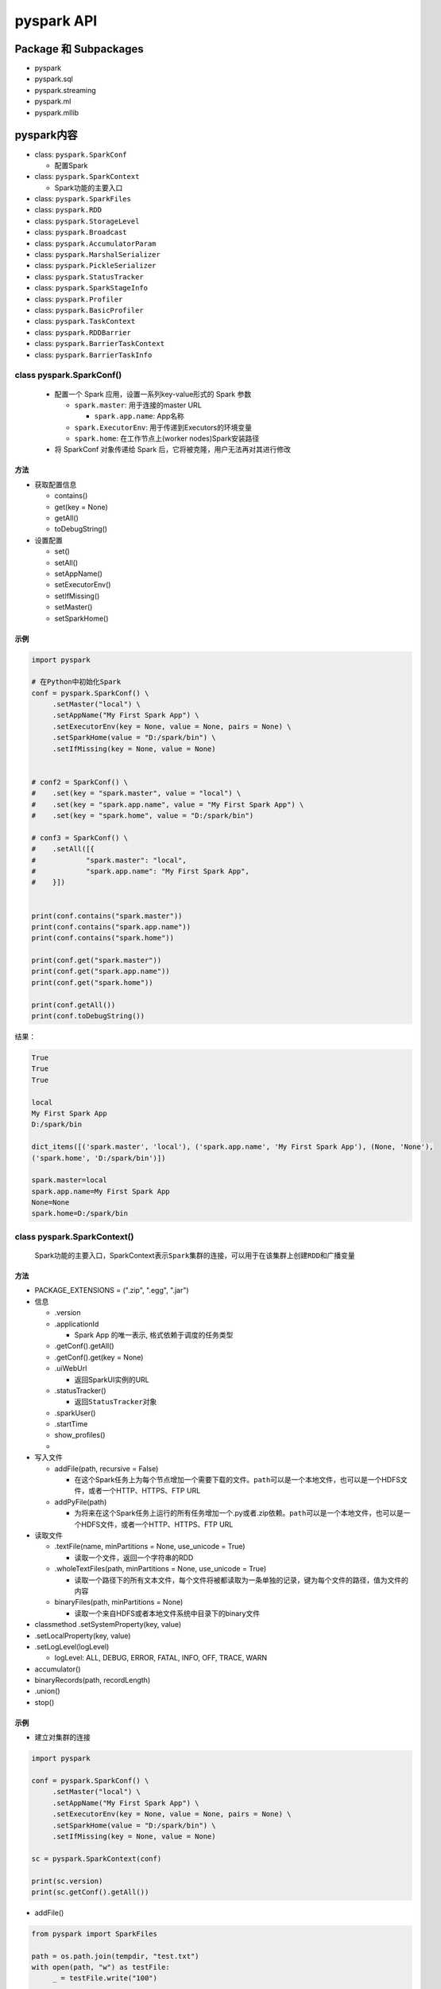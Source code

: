 .. _header-n0:

pyspark API
===========

.. _header-n3:

Package 和 Subpackages
----------------------

-  pyspark

-  pyspark.sql

-  pyspark.streaming

-  pyspark.ml

-  pyspark.mllib

.. _header-n16:

pyspark内容
-----------

-  class: ``pyspark.SparkConf``

   -  配置Spark

-  class: ``pyspark.SparkContext``

   -  Spark功能的主要入口

-  class: ``pyspark.SparkFiles``

-  class: ``pyspark.RDD``

-  class: ``pyspark.StorageLevel``

-  class: ``pyspark.Broadcast``

-  class: ``pyspark.AccumulatorParam``

-  class: ``pyspark.MarshalSerializer``

-  class: ``pyspark.PickleSerializer``

-  class: ``pyspark.StatusTracker``

-  class: ``pyspark.SparkStageInfo``

-  class: ``pyspark.Profiler``

-  class: ``pyspark.BasicProfiler``

-  class: ``pyspark.TaskContext``

-  class: ``pyspark.RDDBarrier``

-  class: ``pyspark.BarrierTaskContext``

-  class: ``pyspark.BarrierTaskInfo``

.. _header-n58:

class pyspark.SparkConf()
~~~~~~~~~~~~~~~~~~~~~~~~~

   -  配置一个 Spark 应用，设置一系列key-value形式的 Spark 参数

      -  ``spark.master``: 用于连接的master URL

         -  ``spark.app.name``: App名称

      -  ``spark.ExecutorEnv``: 用于传递到Executors的环境变量

      -  ``spark.home``: 在工作节点上(worker nodes)Spark安装路径

   -  将 SparkConf 对象传递给 Spark
      后，它将被克隆，用户无法再对其进行修改

.. _header-n75:

方法
^^^^

-  获取配置信息

   -  contains()

   -  get(key = None)

   -  getAll()

   -  toDebugString()

-  设置配置

   -  set()

   -  setAll()

   -  setAppName()

   -  setExecutorEnv()

   -  setIfMissing()

   -  setMaster()

   -  setSparkHome()

.. _header-n105:

示例
^^^^

.. code:: python

   import pyspark 

   # 在Python中初始化Spark
   conf = pyspark.SparkConf() \
   	.setMaster("local") \
   	.setAppName("My First Spark App") \
   	.setExecutorEnv(key = None, value = None, pairs = None) \
   	.setSparkHome(value = "D:/spark/bin") \
   	.setIfMissing(key = None, value = None)


   # conf2 = SparkConf() \
   # 	.set(key = "spark.master", value = "local") \
   # 	.set(key = "spark.app.name", value = "My First Spark App") \
   # 	.set(key = "spark.home", value = "D:/spark/bin")

   # conf3 = SparkConf() \
   # 	.setAll([{
   # 		"spark.master": "local",
   # 		"spark.app.name": "My First Spark App",
   # 	}])


   print(conf.contains("spark.master"))
   print(conf.contains("spark.app.name"))
   print(conf.contains("spark.home"))

   print(conf.get("spark.master"))
   print(conf.get("spark.app.name"))
   print(conf.get("spark.home"))

   print(conf.getAll())
   print(conf.toDebugString())

结果：

.. code:: 

   True
   True
   True

   local
   My First Spark App
   D:/spark/bin

   dict_items([('spark.master', 'local'), ('spark.app.name', 'My First Spark App'), (None, 'None'), 
   ('spark.home', 'D:/spark/bin')])

   spark.master=local
   spark.app.name=My First Spark App
   None=None
   spark.home=D:/spark/bin

.. _header-n110:

class pyspark.SparkContext()
~~~~~~~~~~~~~~~~~~~~~~~~~~~~

   Spark功能的主要入口，SparkContext表示\ ``Spark集群的连接``\ ，可以用于在该集群上创建\ ``RDD``\ 和\ ``广播变量``

.. _header-n113:

方法
^^^^

-  PACKAGE_EXTENSIONS = (".zip", ".egg", ".jar")

-  信息

   -  .version

   -  .applicationId

      -  Spark App 的唯一表示, 格式依赖于调度的任务类型

   -  .getConf().getAll()

   -  .getConf().get(key = None)

   -  .uiWebUrl

      -  返回SparkUI实例的URL

   -  .statusTracker()

      -  返回\ ``StatusTracker``\ 对象

   -  .sparkUser()

   -  .startTime

   -  show_profiles()

   -  

-  写入文件

   -  addFile(path, recursive = False)

      -  在这个Spark任务上为每个节点增加一个需要下载的文件。\ ``path``\ 可以是一个本地文件，也可以是一个HDFS文件，或者一个HTTP、HTTPS、FTP
         URL

   -  addPyFile(path)

      -  为将来在这个Spark任务上运行的所有任务增加一个.py或者.zip依赖。\ ``path``\ 可以是一个本地文件，也可以是一个HDFS文件，或者一个HTTP、HTTPS、FTP
         URL

-  读取文件

   -  .textFile(name, minPartitions = None, use_unicode = True)

      -  读取一个文件，返回一个字符串的RDD

   -  .wholeTextFiles(path, minPartitions = None, use_unicode = True)

      -  读取一个路径下的所有文本文件，每个文件将被都读取为一条单独的记录，键为每个文件的路径，值为文件的内容

   -  binaryFiles(path, minPartitions = None)

      -  读取一个来自HDFS或者本地文件系统中目录下的binary文件

-  classmethod .setSystemProperty(key, value)

-  .setLocalProperty(key, value)

-  .setLogLevel(logLevel)

   -  logLevel: ALL, DEBUG, ERROR, FATAL, INFO, OFF, TRACE, WARN

-  accumulator()

-  binaryRecords(path, recordLength)

-  .union()

-  stop()

.. _header-n202:

示例
^^^^

-  建立对集群的连接

.. code:: python

   import pyspark

   conf = pyspark.SparkConf() \
   	.setMaster("local") \
   	.setAppName("My First Spark App") \
   	.setExecutorEnv(key = None, value = None, pairs = None) \
   	.setSparkHome(value = "D:/spark/bin") \
   	.setIfMissing(key = None, value = None)

   sc = pyspark.SparkContext(conf)

   print(sc.version)
   print(sc.getConf().getAll())

-  addFile()

.. code:: python

   from pyspark import SparkFiles

   path = os.path.join(tempdir, "test.txt")
   with open(path, "w") as testFile:
   	_ = testFile.write("100")

   sc.addFile(path)

   def func(iterator):
   	with open(SparkFiles.get("test.txt")) as testFile:
   		fileVal = int(testFile.readline())
   		return [x * fileVal for x in iterator]

   sc.parallelize([1, 2, 3, 4]).mapPartitions(func).collect()

-  textFile()

.. code:: python

   path = os.path.join(tempdir, "sample-text.txt")
   with open(path, "w") as testFile:
   	_ = testFile.write("Hello World!")

   textFile = sc.textFile(path)
   textFile.collect()

-  wholeTextFiles()

.. code:: python

   dirPath = os.path.join(tempdir, "files")
   os.mkdir(dirPath)

   with open(os.path.join(dirPath, "1.txt"), "w") as file1:
   	_ = file1.wirte("1")

   with open(os.path.join(dirPath, "2.txt"), "w") as file2:
   	_ = file2.write("2")

   textFiles = sc.wholeTextFiles(dirPath)
   sorted(textFiles.collect())

-  union()

.. code:: python

   path = os.path.join(tempdir, "union-text.txt")
   with open(path, "w") as testFile:
   	_ = testFile.write("Hello")

   textFile = sc.textFile(path)
   parallelized = sc.parallelize(["Wold!"])

   sorted(sc.union([textFile, parallelized]).collect())

.. _header-n226:

class pyspark.SparkFiles
~~~~~~~~~~~~~~~~~~~~~~~~

   解析通过\ ``L{SparkContext.addFile()<pyspark.context.SparkContext.addFile>}``\ 添加的文件的路径

.. _header-n229:

方法
^^^^

-  .get("filename")

-  .getRootDirectory()

.. _header-n235:

示例
^^^^

.. code:: python

   sc.addFile(path)
   fileAbsDir = SparkFiles.get("test.txt")
   rootDir = SparkFiles.getRootDirectory()

.. _header-n237:

class pyspark.RDD(jrdd, ctx, jrdd_deserializer = AutoBatchedSerializer(PickleSerializer()))
~~~~~~~~~~~~~~~~~~~~~~~~~~~~~~~~~~~~~~~~~~~~~~~~~~~~~~~~~~~~~~~~~~~~~~~~~~~~~~~~~~~~~~~~~~~

.. _header-n238:

方法
~~~~

-  aggregate(zeroValue, seqOp, combOp)

.. _header-n246:

class pyspark.BarrierTaskInfo()
~~~~~~~~~~~~~~~~~~~~~~~~~~~~~~~

   携带屏障任务的所有任务信息

.. _header-n249:

方法
^^^^

-  .address

   -  IPv4地址(host:port)

.. _header-n256:

示例
^^^^

.. code:: python

   barrierTaskInfos = pyspark.BarrierTaskInfo()
   barrierTaskInfos.address
